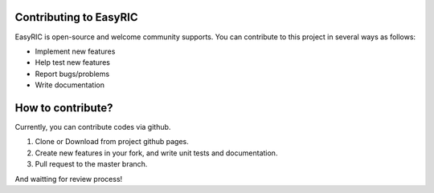 Contributing to EasyRIC
===========================

EasyRIC is open-source and welcome community supports. You can contribute to this project in several ways as follows:

- Implement new features
- Help test new features
- Report bugs/problems
- Write documentation

How to contribute?
===========================

Currently, you can contribute codes via github.

1. Clone or Download from project github pages.
2. Create new features in your fork, and write unit tests and documentation.
3. Pull request to the master branch.

And waitting for review process!
